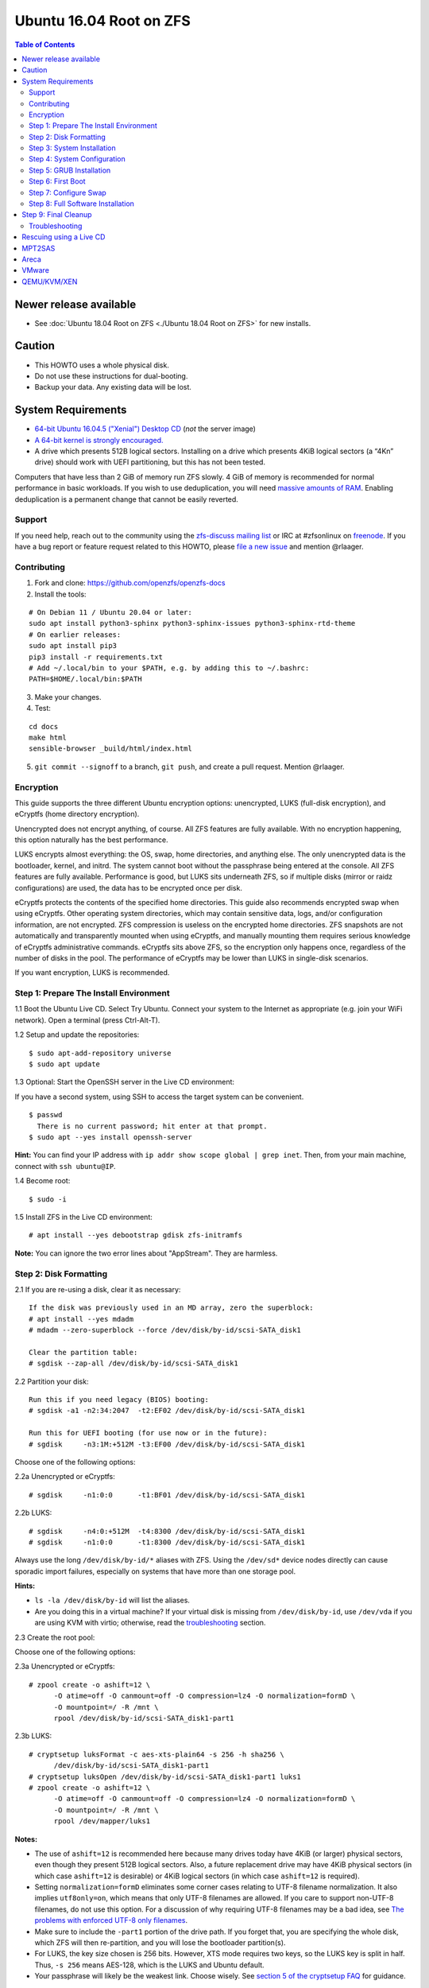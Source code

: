 Ubuntu 16.04 Root on ZFS
========================

.. contents:: Table of Contents
   :local:

Newer release available
~~~~~~~~~~~~~~~~~~~~~~~

-  See :doc:`Ubuntu 18.04 Root on ZFS <./Ubuntu 18.04 Root on ZFS>` for new installs.

Caution
~~~~~~~

-  This HOWTO uses a whole physical disk.
-  Do not use these instructions for dual-booting.
-  Backup your data. Any existing data will be lost.

System Requirements
~~~~~~~~~~~~~~~~~~~

-  `64-bit Ubuntu 16.04.5 ("Xenial") Desktop
   CD <http://releases.ubuntu.com/16.04/ubuntu-16.04.5-desktop-amd64.iso>`__
   (*not* the server image)
-  `A 64-bit kernel is strongly
   encouraged. <https://github.com/zfsonlinux/zfs/wiki/FAQ#32-bit-vs-64-bit-systems>`__
-  A drive which presents 512B logical sectors. Installing on a drive
   which presents 4KiB logical sectors (a “4Kn” drive) should work with
   UEFI partitioning, but this has not been tested.

Computers that have less than 2 GiB of memory run ZFS slowly. 4 GiB of
memory is recommended for normal performance in basic workloads. If you
wish to use deduplication, you will need `massive amounts of
RAM <http://wiki.freebsd.org/ZFSTuningGuide#Deduplication>`__. Enabling
deduplication is a permanent change that cannot be easily reverted.

Support
-------

If you need help, reach out to the community using the `zfs-discuss
mailing list <https://github.com/zfsonlinux/zfs/wiki/Mailing-Lists>`__
or IRC at #zfsonlinux on `freenode <https://freenode.net/>`__. If you
have a bug report or feature request related to this HOWTO, please `file
a new issue <https://github.com/zfsonlinux/zfs/issues/new>`__ and
mention @rlaager.

Contributing
------------

1) Fork and clone: https://github.com/openzfs/openzfs-docs

2) Install the tools:

::

   # On Debian 11 / Ubuntu 20.04 or later:
   sudo apt install python3-sphinx python3-sphinx-issues python3-sphinx-rtd-theme
   # On earlier releases:
   sudo apt install pip3
   pip3 install -r requirements.txt
   # Add ~/.local/bin to your $PATH, e.g. by adding this to ~/.bashrc:
   PATH=$HOME/.local/bin:$PATH

3) Make your changes.

4) Test:

::

   cd docs
   make html
   sensible-browser _build/html/index.html

5) ``git commit --signoff`` to a branch, ``git push``, and create a pull request.
   Mention @rlaager.

Encryption
----------

This guide supports the three different Ubuntu encryption options:
unencrypted, LUKS (full-disk encryption), and eCryptfs (home directory
encryption).

Unencrypted does not encrypt anything, of course. All ZFS features are
fully available. With no encryption happening, this option naturally has
the best performance.

LUKS encrypts almost everything: the OS, swap, home directories, and
anything else. The only unencrypted data is the bootloader, kernel, and
initrd. The system cannot boot without the passphrase being entered at
the console. All ZFS features are fully available. Performance is good,
but LUKS sits underneath ZFS, so if multiple disks (mirror or raidz
configurations) are used, the data has to be encrypted once per disk.

eCryptfs protects the contents of the specified home directories. This
guide also recommends encrypted swap when using eCryptfs. Other
operating system directories, which may contain sensitive data, logs,
and/or configuration information, are not encrypted. ZFS compression is
useless on the encrypted home directories. ZFS snapshots are not
automatically and transparently mounted when using eCryptfs, and
manually mounting them requires serious knowledge of eCryptfs
administrative commands. eCryptfs sits above ZFS, so the encryption only
happens once, regardless of the number of disks in the pool. The
performance of eCryptfs may be lower than LUKS in single-disk scenarios.

If you want encryption, LUKS is recommended.

Step 1: Prepare The Install Environment
---------------------------------------

1.1 Boot the Ubuntu Live CD. Select Try Ubuntu. Connect your system to
the Internet as appropriate (e.g. join your WiFi network). Open a
terminal (press Ctrl-Alt-T).

1.2 Setup and update the repositories:

::

   $ sudo apt-add-repository universe
   $ sudo apt update

1.3 Optional: Start the OpenSSH server in the Live CD environment:

If you have a second system, using SSH to access the target system can
be convenient.

::

   $ passwd
     There is no current password; hit enter at that prompt.
   $ sudo apt --yes install openssh-server

**Hint:** You can find your IP address with
``ip addr show scope global | grep inet``. Then, from your main machine,
connect with ``ssh ubuntu@IP``.

1.4 Become root:

::

   $ sudo -i

1.5 Install ZFS in the Live CD environment:

::

   # apt install --yes debootstrap gdisk zfs-initramfs

**Note:** You can ignore the two error lines about "AppStream". They are
harmless.

Step 2: Disk Formatting
-----------------------

2.1 If you are re-using a disk, clear it as necessary:

::

   If the disk was previously used in an MD array, zero the superblock:
   # apt install --yes mdadm
   # mdadm --zero-superblock --force /dev/disk/by-id/scsi-SATA_disk1

   Clear the partition table:
   # sgdisk --zap-all /dev/disk/by-id/scsi-SATA_disk1

2.2 Partition your disk:

::

   Run this if you need legacy (BIOS) booting:
   # sgdisk -a1 -n2:34:2047  -t2:EF02 /dev/disk/by-id/scsi-SATA_disk1

   Run this for UEFI booting (for use now or in the future):
   # sgdisk     -n3:1M:+512M -t3:EF00 /dev/disk/by-id/scsi-SATA_disk1

Choose one of the following options:

2.2a Unencrypted or eCryptfs:

::

   # sgdisk     -n1:0:0      -t1:BF01 /dev/disk/by-id/scsi-SATA_disk1

2.2b LUKS:

::

   # sgdisk     -n4:0:+512M  -t4:8300 /dev/disk/by-id/scsi-SATA_disk1
   # sgdisk     -n1:0:0      -t1:8300 /dev/disk/by-id/scsi-SATA_disk1

Always use the long ``/dev/disk/by-id/*`` aliases with ZFS. Using the
``/dev/sd*`` device nodes directly can cause sporadic import failures,
especially on systems that have more than one storage pool.

**Hints:**

-  ``ls -la /dev/disk/by-id`` will list the aliases.
-  Are you doing this in a virtual machine? If your virtual disk is
   missing from ``/dev/disk/by-id``, use ``/dev/vda`` if you are using
   KVM with virtio; otherwise, read the
   `troubleshooting <https://github.com/zfsonlinux/zfs/wiki/Ubuntu-16.04-Root-on-ZFS#troubleshooting>`__
   section.

2.3 Create the root pool:

Choose one of the following options:

2.3a Unencrypted or eCryptfs:

::

   # zpool create -o ashift=12 \
         -O atime=off -O canmount=off -O compression=lz4 -O normalization=formD \
         -O mountpoint=/ -R /mnt \
         rpool /dev/disk/by-id/scsi-SATA_disk1-part1

2.3b LUKS:

::

   # cryptsetup luksFormat -c aes-xts-plain64 -s 256 -h sha256 \
         /dev/disk/by-id/scsi-SATA_disk1-part1
   # cryptsetup luksOpen /dev/disk/by-id/scsi-SATA_disk1-part1 luks1
   # zpool create -o ashift=12 \
         -O atime=off -O canmount=off -O compression=lz4 -O normalization=formD \
         -O mountpoint=/ -R /mnt \
         rpool /dev/mapper/luks1

**Notes:**

-  The use of ``ashift=12`` is recommended here because many drives
   today have 4KiB (or larger) physical sectors, even though they
   present 512B logical sectors. Also, a future replacement drive may
   have 4KiB physical sectors (in which case ``ashift=12`` is desirable)
   or 4KiB logical sectors (in which case ``ashift=12`` is required).
-  Setting ``normalization=formD`` eliminates some corner cases relating
   to UTF-8 filename normalization. It also implies ``utf8only=on``,
   which means that only UTF-8 filenames are allowed. If you care to
   support non-UTF-8 filenames, do not use this option. For a discussion
   of why requiring UTF-8 filenames may be a bad idea, see `The problems
   with enforced UTF-8 only
   filenames <http://utcc.utoronto.ca/~cks/space/blog/linux/ForcedUTF8Filenames>`__.
-  Make sure to include the ``-part1`` portion of the drive path. If you
   forget that, you are specifying the whole disk, which ZFS will then
   re-partition, and you will lose the bootloader partition(s).
-  For LUKS, the key size chosen is 256 bits. However, XTS mode requires
   two keys, so the LUKS key is split in half. Thus, ``-s 256`` means
   AES-128, which is the LUKS and Ubuntu default.
-  Your passphrase will likely be the weakest link. Choose wisely. See
   `section 5 of the cryptsetup
   FAQ <https://gitlab.com/cryptsetup/cryptsetup/wikis/FrequentlyAskedQuestions#5-security-aspects>`__
   for guidance.

**Hints:**

-  The root pool does not have to be a single disk; it can have a mirror
   or raidz topology. In that case, repeat the partitioning commands for
   all the disks which will be part of the pool. Then, create the pool
   using
   ``zpool create ... rpool mirror /dev/disk/by-id/scsi-SATA_disk1-part1 /dev/disk/by-id/scsi-SATA_disk2-part1``
   (or replace ``mirror`` with ``raidz``, ``raidz2``, or ``raidz3`` and
   list the partitions from additional disks).
-  The pool name is arbitrary. On systems that can automatically install
   to ZFS, the root pool is named ``rpool`` by default. If you work with
   multiple systems, it might be wise to use ``hostname``,
   ``hostname0``, or ``hostname-1`` instead.

Step 3: System Installation
---------------------------

3.1 Create a filesystem dataset to act as a container:

::

   # zfs create -o canmount=off -o mountpoint=none rpool/ROOT

On Solaris systems, the root filesystem is cloned and the suffix is
incremented for major system changes through ``pkg image-update`` or
``beadm``. Similar functionality for APT is possible but currently
unimplemented. Even without such a tool, it can still be used for
manually created clones.

3.2 Create a filesystem dataset for the root filesystem of the Ubuntu
system:

::

   # zfs create -o canmount=noauto -o mountpoint=/ rpool/ROOT/ubuntu
   # zfs mount rpool/ROOT/ubuntu

With ZFS, it is not normally necessary to use a mount command (either
``mount`` or ``zfs mount``). This situation is an exception because of
``canmount=noauto``.

3.3 Create datasets:

::

   # zfs create                 -o setuid=off              rpool/home
   # zfs create -o mountpoint=/root                        rpool/home/root
   # zfs create -o canmount=off -o setuid=off  -o exec=off rpool/var
   # zfs create -o com.sun:auto-snapshot=false             rpool/var/cache
   # zfs create                                            rpool/var/log
   # zfs create                                            rpool/var/spool
   # zfs create -o com.sun:auto-snapshot=false -o exec=on  rpool/var/tmp

   If you use /srv on this system:
   # zfs create                                            rpool/srv

   If this system will have games installed:
   # zfs create                                            rpool/var/games

   If this system will store local email in /var/mail:
   # zfs create                                            rpool/var/mail

   If this system will use NFS (locking):
   # zfs create -o com.sun:auto-snapshot=false \
                -o mountpoint=/var/lib/nfs                 rpool/var/nfs

The primary goal of this dataset layout is to separate the OS from user
data. This allows the root filesystem to be rolled back without rolling
back user data such as logs (in ``/var/log``). This will be especially
important if/when a ``beadm`` or similar utility is integrated. Since we
are creating multiple datasets anyway, it is trivial to add some
restrictions (for extra security) at the same time. The
``com.sun.auto-snapshot`` setting is used by some ZFS snapshot utilities
to exclude transient data.

3.4 For LUKS installs only:

::

   # mke2fs -t ext2 /dev/disk/by-id/scsi-SATA_disk1-part4
   # mkdir /mnt/boot
   # mount /dev/disk/by-id/scsi-SATA_disk1-part4 /mnt/boot

3.5 Install the minimal system:

::

   # chmod 1777 /mnt/var/tmp
   # debootstrap xenial /mnt
   # zfs set devices=off rpool

The ``debootstrap`` command leaves the new system in an unconfigured
state. An alternative to using ``debootstrap`` is to copy the entirety
of a working system into the new ZFS root.

Step 4: System Configuration
----------------------------

4.1 Configure the hostname (change ``HOSTNAME`` to the desired
hostname).

::

   # echo HOSTNAME > /mnt/etc/hostname

   # vi /mnt/etc/hosts
   Add a line:
   127.0.1.1       HOSTNAME
   or if the system has a real name in DNS:
   127.0.1.1       FQDN HOSTNAME

**Hint:** Use ``nano`` if you find ``vi`` confusing.

4.2 Configure the network interface:

::

   Find the interface name:
   # ip addr show

   # vi /mnt/etc/network/interfaces.d/NAME
   auto NAME
   iface NAME inet dhcp

Customize this file if the system is not a DHCP client.

4.3 Configure the package sources:

::

   # vi /mnt/etc/apt/sources.list
   deb http://archive.ubuntu.com/ubuntu xenial main universe
   deb-src http://archive.ubuntu.com/ubuntu xenial main universe

   deb http://security.ubuntu.com/ubuntu xenial-security main universe
   deb-src http://security.ubuntu.com/ubuntu xenial-security main universe

   deb http://archive.ubuntu.com/ubuntu xenial-updates main universe
   deb-src http://archive.ubuntu.com/ubuntu xenial-updates main universe

4.4 Bind the virtual filesystems from the LiveCD environment to the new
system and ``chroot`` into it:

::

   # mount --rbind /dev  /mnt/dev
   # mount --rbind /proc /mnt/proc
   # mount --rbind /sys  /mnt/sys
   # chroot /mnt /bin/bash --login

**Note:** This is using ``--rbind``, not ``--bind``.

4.5 Configure a basic system environment:

::

   # locale-gen en_US.UTF-8

Even if you prefer a non-English system language, always ensure that
``en_US.UTF-8`` is available.

::

   # echo LANG=en_US.UTF-8 > /etc/default/locale

   # dpkg-reconfigure tzdata

   # ln -s /proc/self/mounts /etc/mtab
   # apt update
   # apt install --yes ubuntu-minimal

   If you prefer nano over vi, install it:
   # apt install --yes nano

4.6 Install ZFS in the chroot environment for the new system:

::

   # apt install --yes --no-install-recommends linux-image-generic
   # apt install --yes zfs-initramfs

4.7 For LUKS installs only:

::

   # echo UUID=$(blkid -s UUID -o value \
         /dev/disk/by-id/scsi-SATA_disk1-part4) \
         /boot ext2 defaults 0 2 >> /etc/fstab

   # apt install --yes cryptsetup

   # echo luks1 UUID=$(blkid -s UUID -o value \
         /dev/disk/by-id/scsi-SATA_disk1-part1) none \
         luks,discard,initramfs > /etc/crypttab

   # vi /etc/udev/rules.d/99-local-crypt.rules
   ENV{DM_NAME}!="", SYMLINK+="$env{DM_NAME}"
   ENV{DM_NAME}!="", SYMLINK+="dm-name-$env{DM_NAME}"

   # ln -s /dev/mapper/luks1 /dev/luks1

**Notes:**

-  The use of ``initramfs`` is a work-around for `cryptsetup does not
   support
   ZFS <https://bugs.launchpad.net/ubuntu/+source/cryptsetup/+bug/1612906>`__.
-  The 99-local-crypt.rules file and symlink in /dev are a work-around
   for `grub-probe assuming all devices are in
   /dev <https://bugs.launchpad.net/ubuntu/+source/grub2/+bug/1527727>`__.

4.8 Install GRUB

Choose one of the following options:

4.8a Install GRUB for legacy (MBR) booting

::

   # apt install --yes grub-pc

Install GRUB to the disk(s), not the partition(s).

4.8b Install GRUB for UEFI booting

::

   # apt install dosfstools
   # mkdosfs -F 32 -n EFI /dev/disk/by-id/scsi-SATA_disk1-part3
   # mkdir /boot/efi
   # echo PARTUUID=$(blkid -s PARTUUID -o value \
         /dev/disk/by-id/scsi-SATA_disk1-part3) \
         /boot/efi vfat nofail,x-systemd.device-timeout=1 0 1 >> /etc/fstab
   # mount /boot/efi
   # apt install --yes grub-efi-amd64

4.9 Setup system groups:

::

   # addgroup --system lpadmin
   # addgroup --system sambashare

4.10 Set a root password

::

   # passwd

4.11 Fix filesystem mount ordering

`Until ZFS gains a systemd mount
generator <https://github.com/zfsonlinux/zfs/issues/4898>`__, there are
races between mounting filesystems and starting certain daemons. In
practice, the issues (e.g.
`#5754 <https://github.com/zfsonlinux/zfs/issues/5754>`__) seem to be
with certain filesystems in ``/var``, specifically ``/var/log`` and
``/var/tmp``. Setting these to use ``legacy`` mounting, and listing them
in ``/etc/fstab`` makes systemd aware that these are separate
mountpoints. In turn, ``rsyslog.service`` depends on ``var-log.mount``
by way of ``local-fs.target`` and services using the ``PrivateTmp``
feature of systemd automatically use ``After=var-tmp.mount``.

::

   # zfs set mountpoint=legacy rpool/var/log
   # zfs set mountpoint=legacy rpool/var/tmp
   # cat >> /etc/fstab << EOF
   rpool/var/log /var/log zfs defaults 0 0
   rpool/var/tmp /var/tmp zfs defaults 0 0
   EOF

Step 5: GRUB Installation
-------------------------

5.1 Verify that the ZFS root filesystem is recognized:

::

   # grub-probe /
   zfs

**Note:** GRUB uses ``zpool status`` in order to determine the location
of devices. `grub-probe assumes all devices are in
/dev <https://bugs.launchpad.net/ubuntu/+source/grub2/+bug/1527727>`__.
The ``zfs-initramfs`` package `ships udev rules that create
symlinks <https://packages.ubuntu.com/xenial-updates/all/zfs-initramfs/filelist>`__
to `work around the
problem <https://bugs.launchpad.net/ubuntu/+source/zfs-initramfs/+bug/1530953>`__,
but `there have still been reports of
problems <https://github.com/zfsonlinux/grub/issues/5#issuecomment-249427634>`__.
If this happens, you will get an error saying
``grub-probe: error: failed to get canonical path`` and should run the
following:

::

   # export ZPOOL_VDEV_NAME_PATH=YES

5.2 Refresh the initrd files:

::

   # update-initramfs -c -k all
   update-initramfs: Generating /boot/initrd.img-4.4.0-21-generic

**Note:** When using LUKS, this will print "WARNING could not determine
root device from /etc/fstab". This is because `cryptsetup does not
support
ZFS <https://bugs.launchpad.net/ubuntu/+source/cryptsetup/+bug/1612906>`__.

5.3 Optional (but highly recommended): Make debugging GRUB easier:

::

   # vi /etc/default/grub
   Comment out: GRUB_HIDDEN_TIMEOUT=0
   Remove quiet and splash from: GRUB_CMDLINE_LINUX_DEFAULT
   Uncomment: GRUB_TERMINAL=console
   Save and quit.

Later, once the system has rebooted twice and you are sure everything is
working, you can undo these changes, if desired.

5.4 Update the boot configuration:

::

   # update-grub
   Generating grub configuration file ...
   Found linux image: /boot/vmlinuz-4.4.0-21-generic
   Found initrd image: /boot/initrd.img-4.4.0-21-generic
   done

5.5 Install the boot loader

5.5a For legacy (MBR) booting, install GRUB to the MBR:

::

   # grub-install /dev/disk/by-id/scsi-SATA_disk1
   Installing for i386-pc platform.
   Installation finished. No error reported.

Do not reboot the computer until you get exactly that result message.
Note that you are installing GRUB to the whole disk, not a partition.

If you are creating a mirror, repeat the grub-install command for each
disk in the pool.

5.5b For UEFI booting, install GRUB:

::

   # grub-install --target=x86_64-efi --efi-directory=/boot/efi \
         --bootloader-id=ubuntu --recheck --no-floppy

5.6 Verify that the ZFS module is installed:

::

   # ls /boot/grub/*/zfs.mod

Step 6: First Boot
------------------

6.1 Snapshot the initial installation:

::

   # zfs snapshot rpool/ROOT/ubuntu@install

In the future, you will likely want to take snapshots before each
upgrade, and remove old snapshots (including this one) at some point to
save space.

6.2 Exit from the ``chroot`` environment back to the LiveCD environment:

::

   # exit

6.3 Run these commands in the LiveCD environment to unmount all
filesystems:

::

   # mount | grep -v zfs | tac | awk '/\/mnt/ {print $3}' | xargs -i{} umount -lf {}
   # zpool export rpool

6.4 Reboot:

::

   # reboot

6.5 Wait for the newly installed system to boot normally. Login as root.

6.6 Create a user account:

Choose one of the following options:

6.6a Unencrypted or LUKS:

::

   # zfs create rpool/home/YOURUSERNAME
   # adduser YOURUSERNAME
   # cp -a /etc/skel/.[!.]* /home/YOURUSERNAME
   # chown -R YOURUSERNAME:YOURUSERNAME /home/YOURUSERNAME

6.6b eCryptfs:

::

   # apt install ecryptfs-utils

   # zfs create -o compression=off -o mountpoint=/home/.ecryptfs/YOURUSERNAME \
         rpool/home/temp-YOURUSERNAME
   # adduser --encrypt-home YOURUSERNAME
   # zfs rename rpool/home/temp-YOURUSERNAME rpool/home/YOURUSERNAME

The temporary name for the dataset is required to work-around `a bug in
ecryptfs-setup-private <https://bugs.launchpad.net/ubuntu/+source/ecryptfs-utils/+bug/1574174>`__.
Otherwise, it will fail with an error saying the home directory is
already mounted; that check is not specific enough in the pattern it
uses.

**Note:** Automatically mounted snapshots (i.e. the ``.zfs/snapshots``
directory) will not work through eCryptfs. You can do another eCryptfs
mount manually if you need to access files in a snapshot. A script to
automate the mounting should be possible, but has not yet been
implemented.

6.7 Add your user account to the default set of groups for an
administrator:

::

   # usermod -a -G adm,cdrom,dip,lpadmin,plugdev,sambashare,sudo YOURUSERNAME

6.8 Mirror GRUB

If you installed to multiple disks, install GRUB on the additional
disks:

6.8a For legacy (MBR) booting:

::

   # dpkg-reconfigure grub-pc
   Hit enter until you get to the device selection screen.
   Select (using the space bar) all of the disks (not partitions) in your pool.

6.8b UEFI

::

   # umount /boot/efi

   For the second and subsequent disks (increment ubuntu-2 to -3, etc.):
   # dd if=/dev/disk/by-id/scsi-SATA_disk1-part3 \
        of=/dev/disk/by-id/scsi-SATA_disk2-part3
   # efibootmgr -c -g -d /dev/disk/by-id/scsi-SATA_disk2 \
         -p 3 -L "ubuntu-2" -l '\EFI\Ubuntu\grubx64.efi'

   # mount /boot/efi

Step 7: Configure Swap
----------------------

7.1 Create a volume dataset (zvol) for use as a swap device:

::

   # zfs create -V 4G -b $(getconf PAGESIZE) -o compression=zle \
         -o logbias=throughput -o sync=always \
         -o primarycache=metadata -o secondarycache=none \
         -o com.sun:auto-snapshot=false rpool/swap

You can adjust the size (the ``4G`` part) to your needs.

The compression algorithm is set to ``zle`` because it is the cheapest
available algorithm. As this guide recommends ``ashift=12`` (4 kiB
blocks on disk), the common case of a 4 kiB page size means that no
compression algorithm can reduce I/O. The exception is all-zero pages,
which are dropped by ZFS; but some form of compression has to be enabled
to get this behavior.

7.2 Configure the swap device:

Choose one of the following options:

7.2a Unencrypted or LUKS:

**Caution**: Always use long ``/dev/zvol`` aliases in configuration
files. Never use a short ``/dev/zdX`` device name.

::

   # mkswap -f /dev/zvol/rpool/swap
   # echo /dev/zvol/rpool/swap none swap defaults 0 0 >> /etc/fstab

7.2b eCryptfs:

::

   # apt install cryptsetup
   # echo cryptswap1 /dev/zvol/rpool/swap /dev/urandom \
         swap,cipher=aes-xts-plain64:sha256,size=256 >> /etc/crypttab
   # systemctl daemon-reload
   # systemctl start systemd-cryptsetup@cryptswap1.service
   # echo /dev/mapper/cryptswap1 none swap defaults 0 0 >> /etc/fstab

7.3 Enable the swap device:

::

   # swapon -av

Step 8: Full Software Installation
----------------------------------

8.1 Upgrade the minimal system:

::

   # apt dist-upgrade --yes

8.2 Install a regular set of software:

Choose one of the following options:

8.2a Install a command-line environment only:

::

   # apt install --yes ubuntu-standard

8.2b Install a full GUI environment:

::

   # apt install --yes ubuntu-desktop

**Hint**: If you are installing a full GUI environment, you will likely
want to manage your network with NetworkManager. In that case,
``rm /etc/network/interfaces.d/eth0``.

8.3 Optional: Disable log compression:

As ``/var/log`` is already compressed by ZFS, logrotate’s compression is
going to burn CPU and disk I/O for (in most cases) very little gain.
Also, if you are making snapshots of ``/var/log``, logrotate’s
compression will actually waste space, as the uncompressed data will
live on in the snapshot. You can edit the files in ``/etc/logrotate.d``
by hand to comment out ``compress``, or use this loop (copy-and-paste
highly recommended):

::

   # for file in /etc/logrotate.d/* ; do
       if grep -Eq "(^|[^#y])compress" "$file" ; then
           sed -i -r "s/(^|[^#y])(compress)/\1#\2/" "$file"
       fi
   done

8.4 Reboot:

::

   # reboot

Step 9: Final Cleanup
~~~~~~~~~~~~~~~~~~~~~

9.1 Wait for the system to boot normally. Login using the account you
created. Ensure the system (including networking) works normally.

9.2 Optional: Delete the snapshot of the initial installation:

::

   $ sudo zfs destroy rpool/ROOT/ubuntu@install

9.3 Optional: Disable the root password

::

   $ sudo usermod -p '*' root

9.4 Optional:

If you prefer the graphical boot process, you can re-enable it now. If
you are using LUKS, it makes the prompt look nicer.

::

   $ sudo vi /etc/default/grub
   Uncomment GRUB_HIDDEN_TIMEOUT=0
   Add quiet and splash to GRUB_CMDLINE_LINUX_DEFAULT
   Comment out GRUB_TERMINAL=console
   Save and quit.

   $ sudo update-grub

Troubleshooting
---------------

Rescuing using a Live CD
~~~~~~~~~~~~~~~~~~~~~~~~

Boot the Live CD and open a terminal.

Become root and install the ZFS utilities:

::

   $ sudo -i
   # apt update
   # apt install --yes zfsutils-linux

This will automatically import your pool. Export it and re-import it to
get the mounts right:

::

   # zpool export -a
   # zpool import -N -R /mnt rpool
   # zfs mount rpool/ROOT/ubuntu
   # zfs mount -a

If needed, you can chroot into your installed environment:

::

   # mount --rbind /dev  /mnt/dev
   # mount --rbind /proc /mnt/proc
   # mount --rbind /sys  /mnt/sys
   # chroot /mnt /bin/bash --login

Do whatever you need to do to fix your system.

When done, cleanup:

::

   # mount | grep -v zfs | tac | awk '/\/mnt/ {print $3}' | xargs -i{} umount -lf {}
   # zpool export rpool
   # reboot

MPT2SAS
~~~~~~~

Most problem reports for this tutorial involve ``mpt2sas`` hardware that
does slow asynchronous drive initialization, like some IBM M1015 or
OEM-branded cards that have been flashed to the reference LSI firmware.

The basic problem is that disks on these controllers are not visible to
the Linux kernel until after the regular system is started, and ZoL does
not hotplug pool members. See
`https://github.com/zfsonlinux/zfs/issues/330 <https://github.com/zfsonlinux/zfs/issues/330>`__.

Most LSI cards are perfectly compatible with ZoL. If your card has this
glitch, try setting rootdelay=X in GRUB_CMDLINE_LINUX. The system will
wait up to X seconds for all drives to appear before importing the pool.

Areca
~~~~~

Systems that require the ``arcsas`` blob driver should add it to the
``/etc/initramfs-tools/modules`` file and run
``update-initramfs -c -k all``.

Upgrade or downgrade the Areca driver if something like
``RIP: 0010:[<ffffffff8101b316>]  [<ffffffff8101b316>] native_read_tsc+0x6/0x20``
appears anywhere in kernel log. ZoL is unstable on systems that emit
this error message.

VMware
~~~~~~

-  Set ``disk.EnableUUID = "TRUE"`` in the vmx file or vsphere
   configuration. Doing this ensures that ``/dev/disk`` aliases are
   created in the guest.

QEMU/KVM/XEN
~~~~~~~~~~~~

Set a unique serial number on each virtual disk using libvirt or qemu
(e.g. ``-drive if=none,id=disk1,file=disk1.qcow2,serial=1234567890``).

To be able to use UEFI in guests (instead of only BIOS booting), run
this on the host:

::

   $ sudo apt install ovmf
   $ sudo vi /etc/libvirt/qemu.conf
   Uncomment these lines:
   nvram = [
      "/usr/share/OVMF/OVMF_CODE.fd:/usr/share/OVMF/OVMF_VARS.fd",
      "/usr/share/AAVMF/AAVMF_CODE.fd:/usr/share/AAVMF/AAVMF_VARS.fd"
   ]
   $ sudo service libvirt-bin restart
